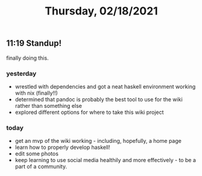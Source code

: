 #+TITLE: Thursday, 02/18/2021
** 11:19 Standup!
finally doing this.
*** yesterday
- wrestled with dependencies and got a neat haskell environment working with nix (finally!!)
- determined that pandoc is probably the best tool to use for the wiki rather than something else
- explored different options for where to take this wiki project
*** today
- get an mvp of the wiki working - including, hopefully, a home page
- learn how to properly develop haskell!
- edit some photos
- keep learning to use social media healthily and more effectively - to be a part of a community.
  

